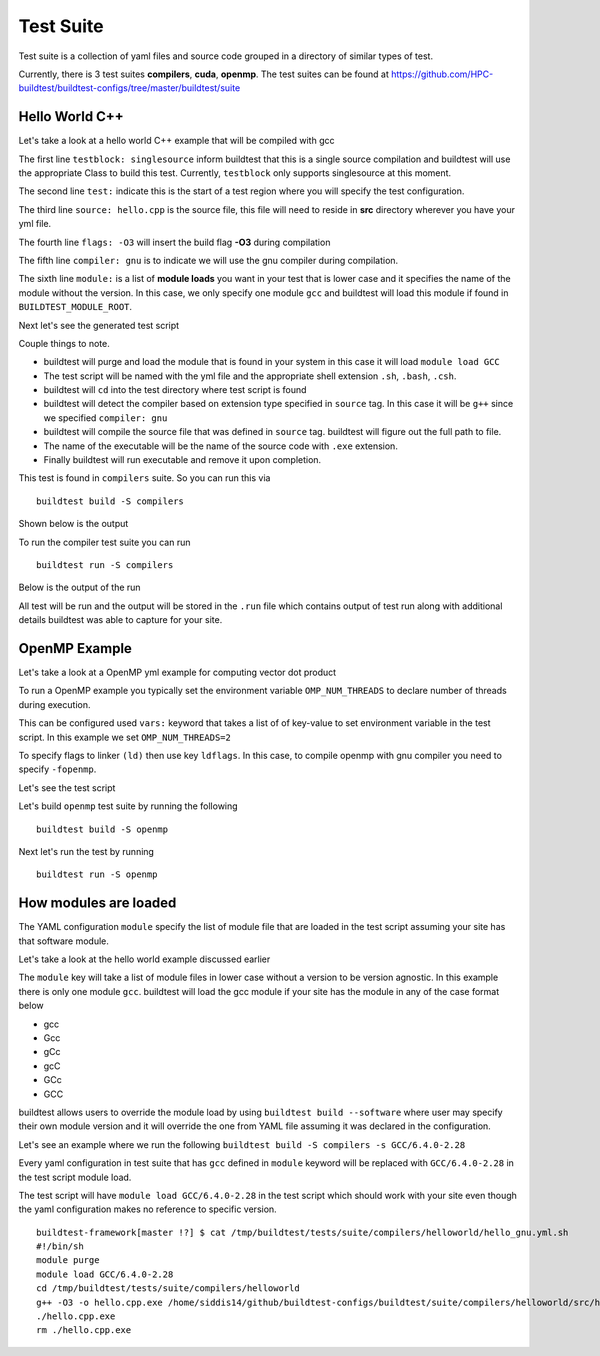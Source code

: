 .. _Suite:

Test Suite
===========

Test suite is a collection of yaml files and source code grouped in a directory of
similar types of test.

Currently, there is 3 test suites **compilers**, **cuda**, **openmp**. The test suites
can be found at https://github.com/HPC-buildtest/buildtest-configs/tree/master/buildtest/suite

Hello World C++
----------------

Let's take a look at a hello world C++ example that will be compiled with gcc

.. program-output:: cat scripts/build_subcommand/suite/hello_gnu.yml

The first line ``testblock: singlesource`` inform buildtest that this is a single source
compilation and buildtest will use the appropriate Class to build this test. Currently,
``testblock`` only supports singlesource at this moment.

The second line ``test:`` indicate this is the start of a test region where you will specify the test
configuration.

The third line ``source: hello.cpp`` is the source file, this file will need to reside in **src** directory
wherever you have your yml file.

The fourth line ``flags: -O3`` will insert the build flag **-O3** during compilation

The fifth line ``compiler: gnu`` is to indicate we will use the gnu compiler during compilation.

The sixth line ``module:`` is a list of **module loads** you want in your test that is
lower case and it specifies the name of the module without the version. In this case,
we only specify one module ``gcc`` and buildtest will load this module if found in ``BUILDTEST_MODULE_ROOT``.

Next let's see the generated test script

.. program-output:: cat scripts/build_subcommand/suite/hello_gnu.yml.sh

Couple things to note.

- buildtest will purge and load the module that is found in your system in this case it will load ``module load GCC``
- The test script will be named with the yml file and the appropriate shell extension ``.sh``, ``.bash``, ``.csh``.
- buildtest will ``cd`` into the test directory where test script is found
- buildtest will detect the compiler based on extension type specified in ``source`` tag. In this case it will be ``g++`` since we specified  ``compiler: gnu``
- buildtest will compile the source file that was defined in ``source`` tag. buildtest will figure out the full path to file.
- The name of the executable will be the name of the source code with ``.exe`` extension.
- Finally buildtest will run executable and remove it upon completion.

This test is found in ``compilers`` suite. So you can run this via

::

    buildtest build -S compilers

Shown below is the output

.. program-output:: cat scripts/build_subcommand/suite/build_compilers.txt

To run the compiler test suite you can run

::

    buildtest run -S compilers

Below is the output of the run

.. program-output:: cat scripts/build_subcommand/suite/run_compilers.txt

All test will be run and the output will be stored in the ``.run`` file which contains
output of test run along with additional details buildtest was able to capture for your site.

OpenMP Example
---------------

Let's take a look at a OpenMP yml example for computing vector dot product

.. program-output:: cat scripts/build_subcommand/suite/omp_dotprod.c.yml

To run a OpenMP example you typically set the environment variable ``OMP_NUM_THREADS``
to declare number of threads during execution.

This can be configured used ``vars:`` keyword that takes a list of of key-value to set
environment variable in the test script. In this example we set ``OMP_NUM_THREADS=2``

To specify flags to linker ``(ld)`` then use key ``ldflags``. In this case, to compile
openmp with gnu compiler you need to specify ``-fopenmp``.

Let's see the test script

.. program-output:: cat scripts/build_subcommand/suite/omp_dotprod.c.yml.sh

Let's build  ``openmp`` test suite by running the following

::

    buildtest build -S openmp

.. program-output:: cat scripts/build_subcommand/suite/build_openmp.txt

Next let's run the test by running

::

    buildtest run -S openmp


.. program-output:: cat scripts/build_subcommand/suite/run_openmp.txt

How modules are loaded
----------------------------

The YAML configuration ``module`` specify the list of module file that are loaded in the test script assuming your site has
that software module.

Let's take a look at the hello world example discussed earlier

.. program-output:: cat scripts/build_subcommand/suite/hello_gnu.yml

The ``module`` key will take a list of module files in lower case without a version to be version agnostic. In this example there is
only one module ``gcc``. buildtest will load the gcc module if your site has the module in any of the case format below

- gcc

- Gcc

- gCc

- gcC

- GCc

- GCC


buildtest allows users to override the module load by using ``buildtest build --software`` where user
may specify their own module version and it will override the one from YAML file assuming it was declared
in the configuration.

Let's see an example where we run the following ``buildtest build -S compilers -s GCC/6.4.0-2.28``

.. program-output:: cat scripts/build_subcommand/suite/build_compilers_GCC-6.4.0-2.28.txt

Every yaml configuration in test suite that has ``gcc`` defined in ``module`` keyword will be replaced
with ``GCC/6.4.0-2.28`` in the test script module load.

The test script will have ``module load GCC/6.4.0-2.28`` in the test script which should work with your site even
though the yaml configuration makes no reference to specific version.

::

    buildtest-framework[master !?] $ cat /tmp/buildtest/tests/suite/compilers/helloworld/hello_gnu.yml.sh
    #!/bin/sh
    module purge
    module load GCC/6.4.0-2.28
    cd /tmp/buildtest/tests/suite/compilers/helloworld
    g++ -O3 -o hello.cpp.exe /home/siddis14/github/buildtest-configs/buildtest/suite/compilers/helloworld/src/hello.cpp
    ./hello.cpp.exe
    rm ./hello.cpp.exe
